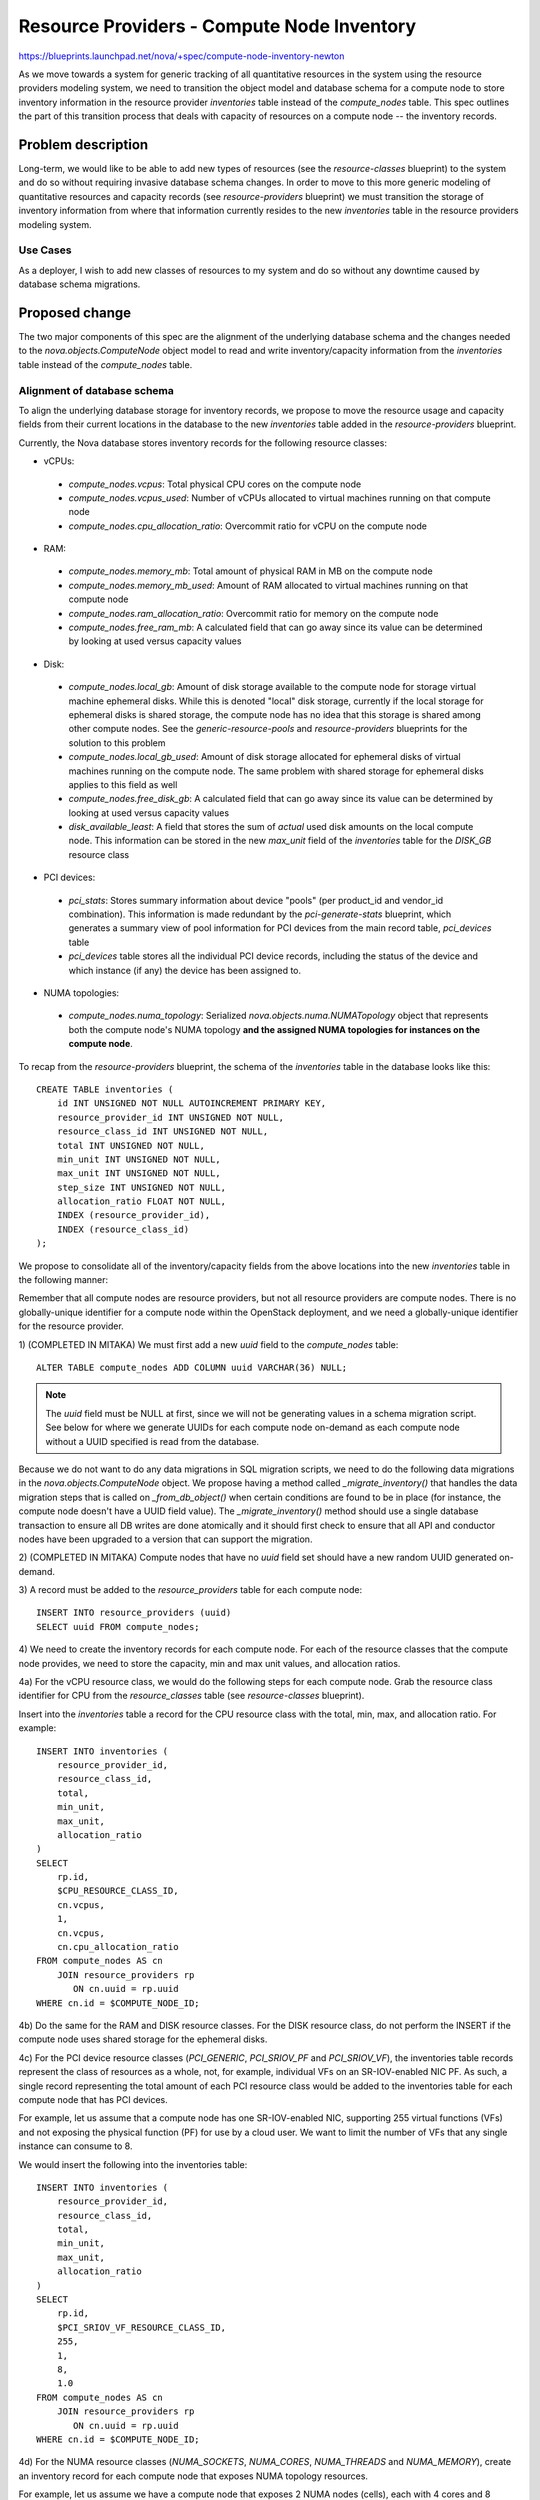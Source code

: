 ..
 This work is licensed under a Creative Commons Attribution 3.0 Unported
 License.

 http://creativecommons.org/licenses/by/3.0/legalcode

===========================================
Resource Providers - Compute Node Inventory
===========================================

https://blueprints.launchpad.net/nova/+spec/compute-node-inventory-newton

As we move towards a system for generic tracking of all quantitative resources
in the system using the resource providers modeling system, we need to
transition the object model and database schema for a compute node to store
inventory information in the resource provider `inventories` table instead of
the `compute_nodes` table.  This spec outlines the part of this transition
process that deals with capacity of resources on a compute node -- the
inventory records.

Problem description
===================

Long-term, we would like to be able to add new types of resources (see the
`resource-classes` blueprint) to the system and do so without requiring
invasive database schema changes. In order to move to this more generic
modeling of quantitative resources and capacity records (see
`resource-providers` blueprint) we must transition the storage of inventory
information from where that information currently resides to the new
`inventories` table in the resource providers modeling system.

Use Cases
---------

As a deployer, I wish to add new classes of resources to my system and do so
without any downtime caused by database schema migrations.

Proposed change
===============

The two major components of this spec are the alignment of the underlying
database schema and the changes needed to the `nova.objects.ComputeNode` object
model to read and write inventory/capacity information from the `inventories`
table instead of the `compute_nodes` table.

Alignment of database schema
----------------------------

To align the underlying database storage for inventory records, we propose to
move the resource usage and capacity fields from their current locations in the
database to the new `inventories` table added in the `resource-providers`
blueprint.

Currently, the Nova database stores inventory records for the following
resource classes:

* vCPUs:

 * `compute_nodes.vcpus`: Total physical CPU cores on the compute node
 * `compute_nodes.vcpus_used`: Number of vCPUs allocated to virtual machines
   running on that compute node
 * `compute_nodes.cpu_allocation_ratio`: Overcommit ratio for vCPU on the
   compute node

* RAM:

 * `compute_nodes.memory_mb`: Total amount of physical RAM in MB on the
   compute node
 * `compute_nodes.memory_mb_used`: Amount of RAM allocated to virtual machines
   running on that compute node
 * `compute_nodes.ram_allocation_ratio`: Overcommit ratio for memory on the
   compute node
 * `compute_nodes.free_ram_mb`: A calculated field that can go away since its
   value can be determined by looking at used versus capacity values

* Disk:

 * `compute_nodes.local_gb`: Amount of disk storage available to the compute
   node for storage virtual machine ephemeral disks. While this is denoted
   "local" disk storage, currently if the local storage for ephemeral disks is
   shared storage, the compute node has no idea that this storage is shared
   among other compute nodes. See the `generic-resource-pools` and
   `resource-providers` blueprints for the solution to this problem
 * `compute_nodes.local_gb_used`: Amount of disk storage allocated for
   ephemeral disks of virtual machines running on the compute node. The same
   problem with shared storage for ephemeral disks applies to this field as
   well
 * `compute_nodes.free_disk_gb`: A calculated field that can go away since its
   value can be determined by looking at used versus capacity values
 * `disk_available_least`: A field that stores the sum of *actual* used disk
   amounts on the local compute node. This information can be stored in the new
   `max_unit` field of the `inventories` table for the `DISK_GB` resource class

* PCI devices:

 * `pci_stats`: Stores summary information about device "pools" (per
   product_id and vendor_id combination). This information is made redundant
   by the `pci-generate-stats` blueprint, which generates a summary view of
   pool information for PCI devices from the main record table, `pci_devices`
   table
 * `pci_devices` table stores all the individual PCI device records, including
   the status of the device and which instance (if any) the device has been
   assigned to.

* NUMA topologies:

 * `compute_nodes.numa_topology`: Serialized `nova.objects.numa.NUMATopology`
   object that represents both the compute node's NUMA topology **and the
   assigned NUMA topologies for instances on the compute node**.

To recap from the `resource-providers` blueprint, the schema of the
`inventories` table in the database looks like this::

    CREATE TABLE inventories (
        id INT UNSIGNED NOT NULL AUTOINCREMENT PRIMARY KEY,
        resource_provider_id INT UNSIGNED NOT NULL,
        resource_class_id INT UNSIGNED NOT NULL,
        total INT UNSIGNED NOT NULL,
        min_unit INT UNSIGNED NOT NULL,
        max_unit INT UNSIGNED NOT NULL,
        step_size INT UNSIGNED NOT NULL,
        allocation_ratio FLOAT NOT NULL,
        INDEX (resource_provider_id),
        INDEX (resource_class_id)
    );

We propose to consolidate all of the inventory/capacity fields from the above
locations into the new `inventories` table in the following manner:

Remember that all compute nodes are resource providers, but not all resource
providers are compute nodes. There is no globally-unique identifier for a
compute node within the OpenStack deployment, and we need a globally-unique
identifier for the resource provider.

1) (COMPLETED IN MITAKA) We must first add a new `uuid` field to the
`compute_nodes` table::

    ALTER TABLE compute_nodes ADD COLUMN uuid VARCHAR(36) NULL;

.. note::

    The `uuid` field must be NULL at first, since we will not be generating
    values in a schema migration script. See below for where we generate UUIDs for
    each compute node on-demand as each compute node without a UUID specified is
    read from the database.

Because we do not want to do any data migrations in SQL migration scripts, we
need to do the following data migrations in the `nova.objects.ComputeNode`
object. We propose having a method called `_migrate_inventory()` that handles
the data migration steps that is called on `_from_db_object()` when certain
conditions are found to be in place (for instance, the compute node doesn't
have a UUID field value). The `_migrate_inventory()` method should use a single
database transaction to ensure all DB writes are done atomically and it should
first check to ensure that all API and conductor nodes have been upgraded to a
version that can support the migration.

2) (COMPLETED IN MITAKA) Compute nodes that have no `uuid` field set should
have a new random UUID generated on-demand.

3) A record must be added to the `resource_providers` table for each compute
node::

    INSERT INTO resource_providers (uuid)
    SELECT uuid FROM compute_nodes;

4) We need to create the inventory records for each compute node. For each of
the resource classes that the compute node provides, we need to store the
capacity, min and max unit values, and allocation ratios.

4a) For the vCPU resource class, we would do the following steps for each
compute node. Grab the resource class identifier for CPU from the
`resource_classes` table (see `resource-classes` blueprint).

Insert into the `inventories` table a record for the CPU resource class
with the total, min, max, and allocation ratio. For example::

    INSERT INTO inventories (
        resource_provider_id,
        resource_class_id,
        total,
        min_unit,
        max_unit,
        allocation_ratio
    )
    SELECT
        rp.id,
        $CPU_RESOURCE_CLASS_ID,
        cn.vcpus,
        1,
        cn.vcpus,
        cn.cpu_allocation_ratio
    FROM compute_nodes AS cn
        JOIN resource_providers rp
           ON cn.uuid = rp.uuid
    WHERE cn.id = $COMPUTE_NODE_ID;

4b) Do the same for the RAM and DISK resource classes. For the DISK resource
class, do not perform the INSERT if the compute node uses shared storage
for the ephemeral disks.

4c) For the PCI device resource classes (`PCI_GENERIC`, `PCI_SRIOV_PF` and
`PCI_SRIOV_VF`), the inventories table records represent the class of
resources as a whole, not, for example, individual VFs on an SR-IOV-enabled
NIC PF. As such, a single record representing the total amount of each PCI
resource class would be added to the inventories table for each compute
node that has PCI devices.

For example, let us assume that a compute node has one SR-IOV-enabled NIC,
supporting 255 virtual functions (VFs) and not exposing the physical
function (PF) for use by a cloud user. We want to limit the number of VFs
that any single instance can consume to 8.

We would insert the following into the inventories table::

    INSERT INTO inventories (
        resource_provider_id,
        resource_class_id,
        total,
        min_unit,
        max_unit,
        allocation_ratio
    )
    SELECT
        rp.id,
        $PCI_SRIOV_VF_RESOURCE_CLASS_ID,
        255,
        1,
        8,
        1.0
    FROM compute_nodes AS cn
        JOIN resource_providers rp
           ON cn.uuid = rp.uuid
    WHERE cn.id = $COMPUTE_NODE_ID;

4d) For the NUMA resource classes (`NUMA_SOCKETS`, `NUMA_CORES`, `NUMA_THREADS`
and `NUMA_MEMORY`), create an inventory record for each compute node that
exposes NUMA topology resources.

For example, let us assume we have a compute node that exposes 2 NUMA nodes
(cells), each with 4 cores and 8 threads. We would set the the min_unit and
max_unit values of the inventory records to the single-NUMA-cell
constraints and the total value to the combined number of the resource. So,
for instance, for the `NUMA_CORES`, we'd set total to 8 (2 sockets having 4
cores each), min_unit to 1, and max_unit to 4 (since each cell has 4 cores).

.. note::

    In the following release from when this code merges, we will do a followup
    patch that makes the UUID column non-nullable and adds a unique constraint
    on the compute_nodes.uuid column.

Changes to `ComputeNode` object model
-------------------------------------

In order to ease the transition from the old-style mechanism for determining
inventory/capacity information, we propose modifying the
`nova.objects.ComputeNode` object in following ways:

1) Make the existing `vcpus`, `memory_mb`, `local_gb`, `cpu_allocation_ratio`,
and `ram_allocation_ratio`, `disk_allocation_ratio` fields be read using a
single query against the `inventories` table and populate the values of the
object fields so that the user is none the wiser that the storage mechanism has
changed behind the scenes. A single SQL query may be used to grab the above
fields::

    SELECT
        i.resource_class_id,
        i.total,
        i.min_unit,
        i.max_unit,
        i.allocation_ratio
    FROM inventories i
      JOIN resource_providers rp
      ON i.resource_provider_id = rp.id
    WHERE rp.uuid = $COMPUTE_NODE_UUID;

2) The only piece of code that *writes* changes to the `vcpus`, `memory_mb`,
`local_gb`, `cpu_allocation_ratio`, and `ram_allocation_ratio` fields of the
`ComputeNode` is in the resource tracker, which sets the field values and calls
`save()` on the `ComputeNode` object. We can modify the `save()` method to
write any changes to inventory/capacity information to the new `inventories`
table instead of the `compute_nodes` table.

.. note::

    The object should be changed to only save capacity information to the
    inventory table, but **only** if all conductor and API nodes have been
    upgraded to a version that supports the new inventory schema.

Alternatives
------------

This is step 3 in an irreversible process that completely changes the way that
quantitative things are tracked and claimed in Nova.

Data model impact
-----------------

No other database schema changes will be required by this blueprint. The work
in this blueprint only populates the `inventories` table that is created in the
`resource-providers` blueprint.

REST API impact
---------------

None.

Security impact
---------------

None.

Notifications impact
--------------------

None.

Other end user impact
---------------------

None.

Performance Impact
------------------

None.

Other deployer impact
---------------------

There will be a database schema migration needed that adds the `uuid` column to
the `compute_nodes` table.

Developer impact
----------------

None.

Implementation
==============

Assignee(s)
-----------

Primary assignee:
  jaypipes

Other contributors:
  cdent
  dansmith

Work Items
----------

The following distinct tasks are involved in this spec's implementation:

* Create the database schema migration that adds the `uuid` column to the
  `compute_nodes` table
* Modify `nova.objects.ComputeNode.create()` to populate the `uuid` attribute
  of the compute node, insert a record into the `resource_providers` table and
  add any inventory/capacity fields to the `inventories` table.
* Add a `nova.objects.ComputeNode._migrate_inventory()` method to migrate the
  inventory/capacity fields from `compute_nodes` to `inventories` and populate
  `uuid` column value if it is None, as it would be if an older `nova-compute`
  daemon sent a serialized `ComputeNode` object model to an updated conductor.
  The `_migrate_inventory()` method should also create a record in the
  `resource_providers` table for the compute node
* Modify `nova.objects.ComputeNode` model to read inventory/capacity
  information from the `inventories` table instead of the `compute_nodes` table
* Modify `nova.objects.ComputeNode` model to store **changed** inventory
  information (total amount, min and max unit constraints, and allocation
  ratio) to the `inventories` table instead of the `compute_nodes` table, and
  read the inventory information from the `inventories` table instead of the
  `compute_nodes` table

Dependencies
============

* `resource-classes` blueprint implemented
* `resource-providers` blueprint implemented

Testing
=======

Full unit, functional, and integration testing of the
`ComputeNode._migrate_inventory()` method that performs the data migration
itself.

Documentation Impact
====================

Developer reference documentation only. No user-facing impact is expected from
this spec's implementation.

References
==========

* `resource-classes` blueprint: http://git.openstack.org/cgit/openstack/nova-specs/tree/specs/mitaka/approved/resource-classes.rst
* `resource-providers` blueprint: http://git.openstack.org/cgit/openstack/nova-specs/tree/specs/mitaka/approved/resource-providers.rst

History
=======

.. list-table:: Revisions
   :header-rows: 1

   * - Release Name
     - Description
   * - Newton
     - Introduced
